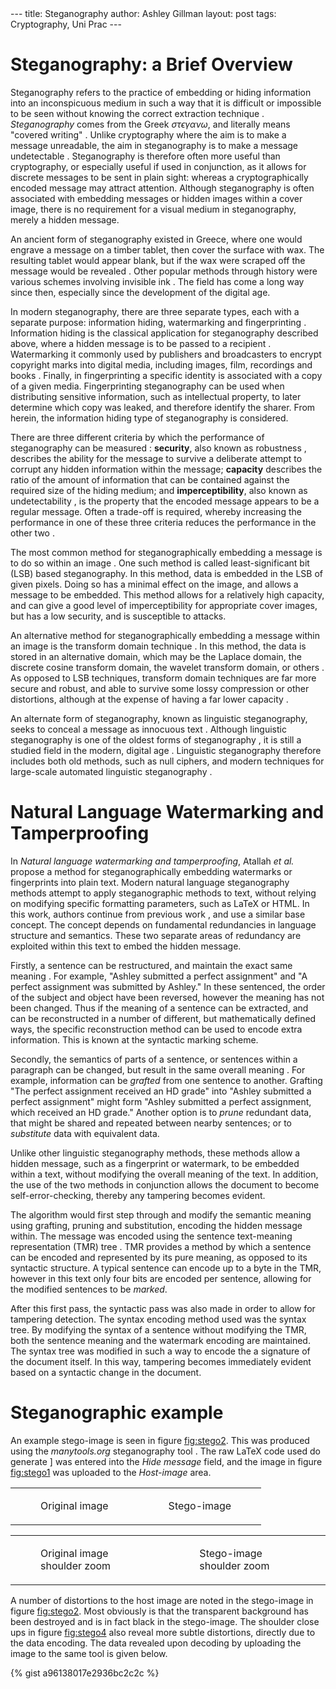 #+OPTIONS: toc:nil num:nil ^:{}
#+STARTUP: entitiespretty
#+BEGIN_HTML
---
title: Steganography
author: Ashley Gillman
layout: post
tags: Cryptography, Uni Prac
---
#+END_HTML

* Steganography: a Brief Overview
Steganography refers to the practice of embedding or hiding
information into an inconspicuous medium in such a way that it is
difficult or impossible to be seen without knowing the correct
extraction technique \cite{johnson1998exploring}. /Steganography/
comes from the Greek $\sigma\tau\epsilon\gamma\alpha\nu\omega$, and literally means "covered writing"
\cite{kahn1996history}. Unlike cryptography where the aim is to make a
message unreadable, the aim in steganography is to make a message
undetectable \cite{anderson1998limits}. Steganography is therefore
often more useful than cryptography, or especially useful if used in
conjunction, as it allows for discrete messages to be sent in plain
sight: whereas a cryptographically encoded message may attract
attention. Although steganography is often associated with embedding
messages or hidden images within a cover image, there is no
requirement for a visual medium in steganography, merely a hidden
message.

An ancient form of steganography existed in Greece, where one would
engrave a message on a timber tablet, then cover the surface with wax.
The resulting tablet would appear blank, but if the wax were scraped
off the message would be revealed \cite{johnson1998exploring}. Other
popular methods through history were various schemes involving
invisible ink \cite{kahn1996history}. The field has come a long way
since then, especially since the development of the digital age.

In modern steganography, there are three separate types, each with a
separate purpose: information hiding, watermarking and fingerprinting
\cite{hamid2012image}. Information hiding is the classical application
for steganography described above, where a hidden message is to be
passed to a recipient \cite{kahn1996history}. Watermarking it commonly
used by publishers and broadcasters to encrypt copyright marks into
digital media, including images, film, recordings and books
\cite{anderson1998limits}. Finally, in fingerprinting a specific
identity is associated with a copy of a given media. Fingerprinting
steganography can be used when distributing sensitive information,
such as intellectual property, to later determine which copy was
leaked, and therefore identify the sharer. From herein, the
information hiding type of steganography is considered.

There are three different criteria by which the performance of
steganography can be measured \cite{li2011survey}: *security*, also
known as robustness \cite{hamid2012image}, describes the ability for
the message to survive a deliberate attempt to corrupt any hidden
information within the message; *capacity* describes the ratio of the
amount of information that can be contained against the required size
of the hiding medium; and *imperceptibility*, also known as
undetectability \cite{hamid2012image}, is the property that the
encoded message appears to be a regular message. Often a trade-off is
required, whereby increasing the performance in one of these three
criteria reduces the performance in the other two
\cite{hamid2012image}.

The most common method for steganographically embedding a message is
to do so within an image \cite{li2011survey}. One such method is
called least-significant bit (LSB) based steganography. In this
method, data is embedded in the LSB of given pixels. Doing so has a
minimal effect on the image, and allows a message to be embedded. This
method allows for a relatively high capacity, and can give a good
level of imperceptibility for appropriate cover images, but has a low
security, and is susceptible to attacks.

An alternative method for steganographically embedding a message
within an image is the transform domain technique
\cite{hamid2012image}. In this method, the data is stored in an
alternative domain, which may be the Laplace domain, the discrete
cosine transform domain, the wavelet transform domain, or others
\cite{li2011survey}. As opposed to LSB techniques, transform domain
techniques are far more secure and robust, and able to survive some
lossy compression or other distortions, although at the expense of
having a far lower capacity \cite{hamid2012image}.

An alternate form of steganography, known as linguistic steganography,
seeks to conceal a message as innocuous text
\cite{chapman1997hiding,atallah2003natural}. Although linguistic
steganography is one of the oldest forms of steganography
\cite{bennett2004linguistic}, it is still a studied field in the
modern, digital age \cite{bergmair2007comprehensive}. Linguistic
steganography therefore includes both old methods, such as null
ciphers, and modern techniques for large-scale automated linguistic
steganography \cite{chapman2001practical}.

* Natural Language Watermarking and Tamperproofing

In /Natural language watermarking and tamperproofing/, Atallah /et
al./ \cite{atallah2003natural} propose a method for steganographically
embedding watermarks or fingerprints into plain text. Modern natural
language steganography methods attempt to apply steganographic methods
to text, without relying on modifying specific formatting parameters,
such as LaTeX or HTML. In this work, authors continue from previous
work \cite{atallah2001natural}, and use a similar base concept. The
concept depends on fundamental redundancies in language structure and
semantics.  These two separate areas of redundancy are exploited
within this text to embed the hidden message.

Firstly, a sentence can be restructured, and maintain the exact same
meaning \cite{bennett2004linguistic}. For example, "Ashley submitted a
perfect assignment" and "A perfect assignment was submitted by
Ashley."  In these sentenced, the order of the subject and object have
been reversed, however the meaning has not been changed. Thus if the
meaning of a sentence can be extracted, and can be reconstructed in a
number of different, but mathematically defined ways, the specific
reconstruction method can be used to encode extra information. This is
known at the syntactic marking scheme.

Secondly, the semantics of parts of a sentence, or sentences within a
paragraph can be changed, but result in the same overall meaning
\cite{atallah2003natural}. For example, information can be /grafted/
from one sentence to another. Grafting "The perfect assignment
received an HD grade" into "Ashley submitted a perfect assignment"
might form "Ashley submitted a perfect assignment, which received an
HD grade."  Another option is to /prune/ redundant data, that might be
shared and repeated between nearby sentences; or to /substitute/ data
with equivalent data.

Unlike other linguistic steganography methods, these methods allow a
hidden message, such as a fingerprint or watermark, to be embedded
within a text, without modifying the overall meaning of the text. In
addition, the use of the two methods in conjunction allows the
document to become self-error-checking, thereby any tampering becomes
evident.

The algorithm would first step through and modify the semantic meaning
using grafting, pruning and substitution, encoding the hidden message
within. The message was encoded using the sentence text-meaning
representation (TMR) tree \cite{nirenburg2004ontological}. TMR
provides a method by which a sentence can be encoded and represented
by its pure meaning, as opposed to its syntactic structure. A typical
sentence can encode up to a byte in the TMR, however in this text only
four bits are encoded per sentence, allowing for the modified
sentences to be /marked/.

After this first pass, the syntactic pass was also made in order to
allow for tampering detection. The syntax encoding method used was the
syntax tree. By modifying the syntax of a sentence without modifying
the TMR, both the sentence meaning and the watermark encoding are
maintained.  The syntax tree was modified in such a way to encode the
a signature of the document itself. In this way, tampering becomes
immediately evident based on a syntactic change in the document.

* Steganographic example

An example stego-image is seen in figure [[fig:stego2]]. This was produced
using the [[manytools.org]] steganography tool \cite{manytoolsSteg}. The
raw LaTeX code used do generate \sect[[Natural Language Watermarking and
Tamperproofing]] was entered into the /Hide message/ field, and the
image in figure [[fig:stego1]] was uploaded to the /Host-image/ area.

#+BEGIN_HTML
<table class="side-by-side-figure">
  <tr>
    <td>
#+END_HTML
#+NAME: fig:stego1
#+CAPTION: Original image
[[file:{{ site.url }}/assets/steganography/roboA4small.png]]
#+BEGIN_HTML
    </td>
    <td>
#+END_HTML
#+NAME: fig:stego2
#+CAPTION: Stego-image
[[file:{{ site.url }}/assets/steganography/roboA4small_enc.png]]
#+BEGIN_HTML
    </td>
  </tr>
</table>
#+END_HTML

#+BEGIN_HTML
<table class="side-by-side-figure" style="width:100%;">
  <tr>
    <td>
#+END_HTML
#+NAME: fig:stego3
#+CAPTION: Original image shoulder zoom
#+ATTR_HTML: :width 500px
[[file:{{ site.url }}/assets/steganography/roboA4small_inset.png]]
#+BEGIN_HTML
    </td>
    <td>
#+END_HTML
#+NAME: fig:stego4
#+CAPTION: Stego-image shoulder zoom
#+ATTR_HTML: :width 500px
[[file:{{ site.url }}/assets/steganography/roboA4small_enc_inset.png]]
#+BEGIN_HTML
    </td>
  </tr>
</table>
#+END_HTML

A number of distortions to the host image are noted in the stego-image
in figure [[fig:stego2]]. Most obviously is that the transparent background has
been destroyed and is in fact black in the stego-image. The shoulder
close ups in figure [[fig:stego4]] also reveal more subtle distortions, directly
due to the data encoding. The data revealed upon decoding by uploading
the image to the same tool is given below.

{% gist a96138017e2936bc2c2c %}

#+BIBLIOGRAPHY: 2015-05-04-Steganography ieeetr option:-nobibsource limit:t
